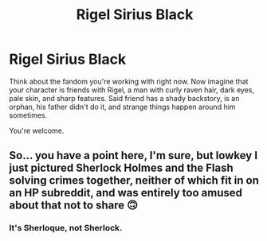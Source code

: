 #+TITLE: Rigel Sirius Black

* Rigel Sirius Black
:PROPERTIES:
:Author: AnderTheGrate
:Score: 3
:DateUnix: 1607800945.0
:DateShort: 2020-Dec-12
:FlairText: Prompt
:END:
Think about the fandom you're working with right now. Now imagine that your character is friends with Rigel, a man with curly raven hair, dark eyes, pale skin, and sharp features. Said friend has a shady backstory, is an orphan, his father didn't do it, and strange things happen around him sometimes.

You're welcome.


** So... you have a point here, I'm sure, but lowkey I just pictured Sherlock Holmes and the Flash solving crimes together, neither of which fit in on an HP subreddit, and was entirely too amused about that not to share 🙃
:PROPERTIES:
:Author: LadyDuchessRed135
:Score: 1
:DateUnix: 1607830049.0
:DateShort: 2020-Dec-13
:END:

*** It's Sherloque, not Sherlock.
:PROPERTIES:
:Author: AnderTheGrate
:Score: 1
:DateUnix: 1609803179.0
:DateShort: 2021-Jan-05
:END:
